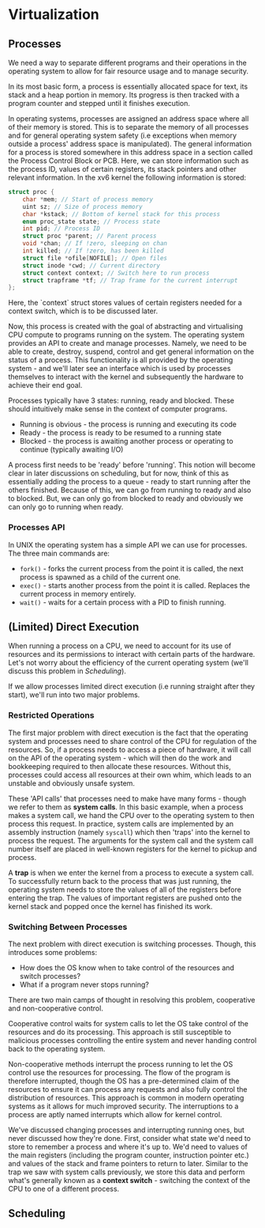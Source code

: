 * Virtualization

** Processes

We need a way to separate different programs and their operations in the operating system to allow for fair resource usage and to manage security.

In its most basic form, a process is essentially allocated space for text, its stack and a heap portion in memory. Its progress is then tracked with a program counter and stepped until it finishes execution.

In operating systems, processes are assigned an address space where all of their memory is stored. This is to separate the memory of all processes and for general operating system safety (i.e exceptions when memory outside a process' address space is manipulated). The general information for a process is stored somewhere in this address space in a section called the Process Control Block  or PCB. Here, we can store information such as the process ID, values of certain registers, its stack pointers and other relevant information.  In the xv6 kernel the following information is stored:

#+BEGIN_SRC c
    struct proc {
        char *mem; // Start of process memory
        uint sz; // Size of process memory
        char *kstack; // Bottom of kernel stack for this process
        enum proc_state state; // Process state
        int pid; // Process ID
        struct proc *parent; // Parent process
        void *chan; // If !zero, sleeping on chan
        int killed; // If !zero, has been killed
        struct file *ofile[NOFILE]; // Open files
        struct inode *cwd; // Current directory
        struct context context; // Switch here to run process
        struct trapframe *tf; // Trap frame for the current interrupt
    };
#+END_SRC

Here, the `context` struct stores values of certain registers needed for a context switch, which is to be discussed later.

Now, this process is created with the goal of abstracting and virtualising CPU compute to programs running on the system. The operating system provides an API to create and manage processes.  Namely, we need to be able to create, destroy, suspend, control and get general information on the status of a process. This functionality is all provided by the operating system - and we'll later see an interface which is used by processes themselves to interact with the kernel and subsequently the hardware to achieve their end goal.

Processes typically have 3 states: running, ready and blocked. These should intuitively make sense in the context of computer programs.

- Running is obvious - the process is running and executing its code
- Ready - the process is ready to be resumed to a running state
- Blocked - the process is awaiting another process or operating to continue (typically awaiting I/O)

A process first needs to be 'ready' before 'running'. This notion will become clear in later discussions on scheduling, but for now, think of this as essentially adding the process to a queue - ready to start running after the others finished. Because of this, we can go from running to ready and also to blocked. But, we can only go from blocked to ready and obviously we can only go to running when ready.

*** Processes API
In UNIX the operating system has a simple API we can use for processes. The three main commands are:

- ~fork()~ - forks the current process from the point it is called, the next process is spawned as a child of the current one.
- ~exec()~ - starts another process from the point it is called. Replaces the current process in memory entirely.
- ~wait()~ - waits for a certain process with a PID to finish running.

** (Limited) Direct Execution

When running a process on a CPU, we need to account for its use of resources and its permissions to interact with certain parts of the hardware. Let's not worry about the efficiency of the current operating system (we'll discuss this problem in [[Scheduling]]).

If we allow processes limited direct execution (i.e running straight after they start), we'll run into two major problems.

*** Restricted Operations
The first major problem with direct execution is the fact that the operating system and processes need to share control of the CPU for regulation of the resources. So, if a process needs to access a piece of hardware, it will call on the API of the operating system - which will then do the work and bookkeeping required to then allocate these resources. Without this, processes could access all resources at their own whim, which leads to an unstable and obviously unsafe system.

These 'API calls' that processes need to make have many forms - though we refer to them as **system calls**. In this basic example, when a process makes a system call, we hand the CPU over to the operating system to then process this request. In practice, system calls are implemented by an assembly instruction (namely ~syscall~) which then 'traps' into the kernel to process the request. The arguments for the system call and the system call number itself are placed in well-known registers for the kernel to pickup and process.

A **trap** is when we enter the kernel from a process to execute a system call. To successfully return back to the process that was just running, the operating system needs to store the values of all of the registers before entering the trap. The values of important registers are pushed onto the kernel stack and popped once the kernel has finished its work.

*** Switching Between Processes
The next problem with direct execution is switching processes. Though, this introduces some problems:
- How does the OS know when to take control of the resources and switch processes?
- What if a program never stops running?

There are two main camps of thought in resolving this problem, cooperative and non-cooperative control.

Cooperative control waits for system calls to let the OS take control of the resources and do its processing. This approach is still susceptible to malicious processes controlling the entire system and never handing control back to the operating system.

Non-cooperative methods interrupt the process running to let the OS control use the resources for processing. The flow of the program is therefore interrupted, though the OS has a pre-determined claim of the resources to ensure it can process any requests and also fully control the distribution of resources. This approach is common in modern operating systems as it allows for much improved security. The interruptions to a process are aptly named interrupts which allow for kernel control.

We've discussed changing processes and interrupting running ones, but never discussed how they're done. First, consider what state we'd need to store to remember a process and where it's up to. We'd need to values of the main registers (including the program counter, instruction pointer etc.) and values of the stack and frame pointers to return to later. Similar to the trap we saw with system calls previously, we store this data and perform what's generally known as a **context switch** - switching the context of the CPU to one of a different process.


** Scheduling
